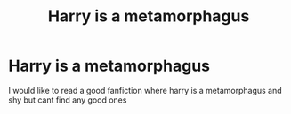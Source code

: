 #+TITLE: Harry is a metamorphagus

* Harry is a metamorphagus
:PROPERTIES:
:Author: Stowen22
:Score: 3
:DateUnix: 1556491346.0
:DateShort: 2019-Apr-29
:END:
I would like to read a good fanfiction where harry is a metamorphagus and shy but cant find any good ones

